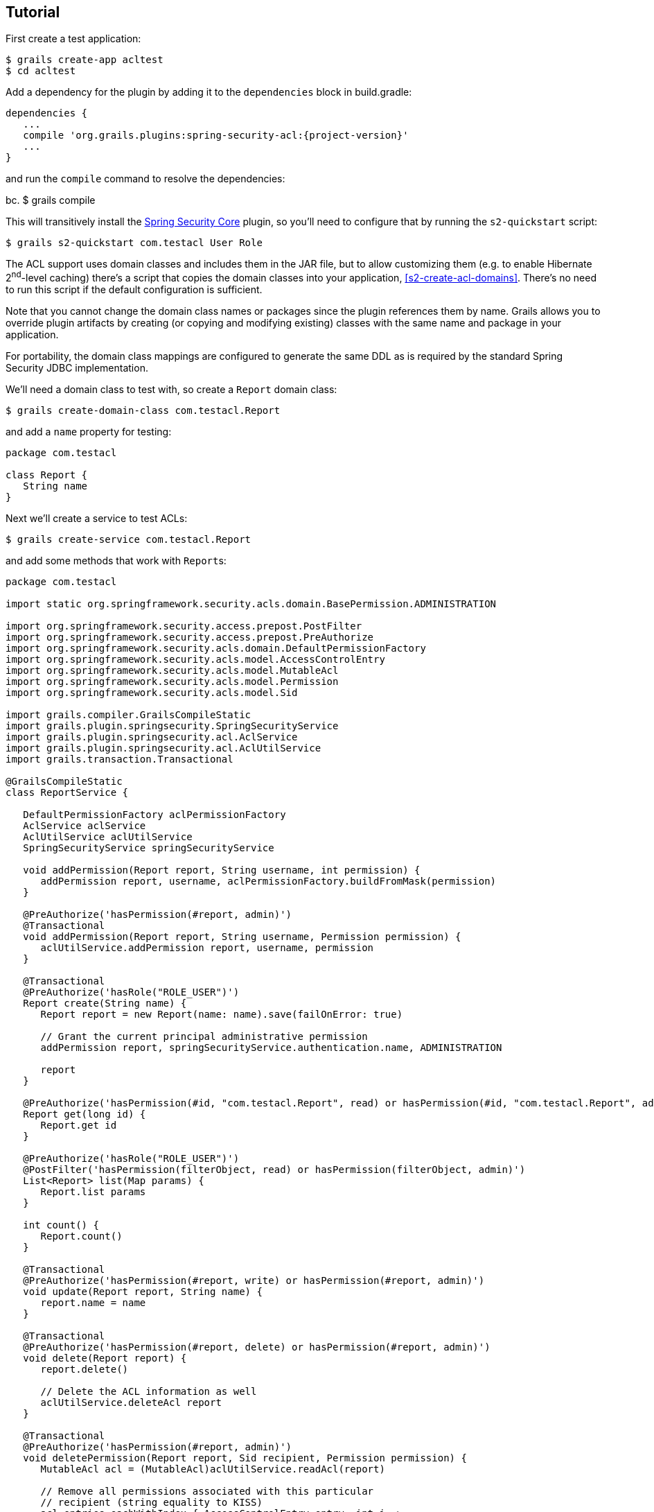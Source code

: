 [[tutorial]]
== Tutorial

First create a test application:

....
$ grails create-app acltest
$ cd acltest
....

Add a dependency for the plugin by adding it to the `dependencies` block in build.gradle:

[source,java]
[subs="attributes"]
----
dependencies {
   ...
   compile 'org.grails.plugins:spring-security-acl:{project-version}'
   ...
}
----

and run the `compile` command to resolve the dependencies:

bc.
$ grails compile

This will transitively install the http://grails.org/plugin/spring-security-core[Spring Security Core] plugin, so you'll need to configure that by running the `s2-quickstart` script:

....
$ grails s2-quickstart com.testacl User Role
....

The ACL support uses domain classes and includes them in the JAR file, but to allow customizing them (e.g. to enable Hibernate 2^nd^-level caching) there's a script that copies the domain classes into your application, <<s2-create-acl-domains>>. There's no need to run this script if the default configuration is sufficient.

Note that you cannot change the domain class names or packages since the plugin references them by name. Grails allows you to override plugin artifacts by creating (or copying and modifying existing) classes with the same name and package in your application.

For portability, the domain class mappings are configured to generate the same DDL as is required by the standard Spring Security JDBC implementation.

We'll need a domain class to test with, so create a `Report` domain class:

....
$ grails create-domain-class com.testacl.Report
....

and add a `name` property for testing:

[source,java]
----
package com.testacl

class Report {
   String name
}
----

Next we'll create a service to test ACLs:

....
$ grails create-service com.testacl.Report
....

and add some methods that work with ``Report``s:

[source,java]
----
package com.testacl

import static org.springframework.security.acls.domain.BasePermission.ADMINISTRATION

import org.springframework.security.access.prepost.PostFilter
import org.springframework.security.access.prepost.PreAuthorize
import org.springframework.security.acls.domain.DefaultPermissionFactory
import org.springframework.security.acls.model.AccessControlEntry
import org.springframework.security.acls.model.MutableAcl
import org.springframework.security.acls.model.Permission
import org.springframework.security.acls.model.Sid

import grails.compiler.GrailsCompileStatic
import grails.plugin.springsecurity.SpringSecurityService
import grails.plugin.springsecurity.acl.AclService
import grails.plugin.springsecurity.acl.AclUtilService
import grails.transaction.Transactional

@GrailsCompileStatic
class ReportService {

   DefaultPermissionFactory aclPermissionFactory
   AclService aclService
   AclUtilService aclUtilService
   SpringSecurityService springSecurityService

   void addPermission(Report report, String username, int permission) {
      addPermission report, username, aclPermissionFactory.buildFromMask(permission)
   }

   @PreAuthorize('hasPermission(#report, admin)')
   @Transactional
   void addPermission(Report report, String username, Permission permission) {
      aclUtilService.addPermission report, username, permission
   }

   @Transactional
   @PreAuthorize('hasRole("ROLE_USER")')
   Report create(String name) {
      Report report = new Report(name: name).save(failOnError: true)

      // Grant the current principal administrative permission
      addPermission report, springSecurityService.authentication.name, ADMINISTRATION

      report
   }

   @PreAuthorize('hasPermission(#id, "com.testacl.Report", read) or hasPermission(#id, "com.testacl.Report", admin)')
   Report get(long id) {
      Report.get id
   }

   @PreAuthorize('hasRole("ROLE_USER")')
   @PostFilter('hasPermission(filterObject, read) or hasPermission(filterObject, admin)')
   List<Report> list(Map params) {
      Report.list params
   }

   int count() {
      Report.count()
   }

   @Transactional
   @PreAuthorize('hasPermission(#report, write) or hasPermission(#report, admin)')
   void update(Report report, String name) {
      report.name = name
   }

   @Transactional
   @PreAuthorize('hasPermission(#report, delete) or hasPermission(#report, admin)')
   void delete(Report report) {
      report.delete()

      // Delete the ACL information as well
      aclUtilService.deleteAcl report
   }

   @Transactional
   @PreAuthorize('hasPermission(#report, admin)')
   void deletePermission(Report report, Sid recipient, Permission permission) {
      MutableAcl acl = (MutableAcl)aclUtilService.readAcl(report)

      // Remove all permissions associated with this particular
      // recipient (string equality to KISS)
      acl.entries.eachWithIndex { AccessControlEntry entry, int i ->
         if (entry.sid == recipient && entry.permission == permission) {
            acl.deleteAce i
         }
      }

      aclService.updateAcl acl
   }
}
----

The configuration specifies these rules:

* `addPermission` requires that the authenticated user have admin permission on the report instance to grant a permission to someone else
* `create` requires that the authenticated user have `ROLE_USER`
* `get` requires that the authenticated user have read or admin permission on the specified Report
* `list` requires that the authenticated user have ROLE_USER and read or admin permission on each returned Report; instances that don't have granted permissions will be removed from the returned List
* `count` has no restrictions
* `update` requires that the authenticated user have write or admin permission on the report instance to edit it
* `delete` requires that the authenticated user have delete or admin permission on the report instance to edit it
* `deletePermission` requires that the authenticated user have admin permission on the report instance to delete a grant

To test this out we'll need some users; create a service to create users and their grants:

....
$ grails create-service com.testacl.SampleData
....

and add this code:

[source,java]
----
package com.testacl

import static org.springframework.security.acls.domain.BasePermission.ADMINISTRATION
import static org.springframework.security.acls.domain.BasePermission.READ
import static org.springframework.security.acls.domain.BasePermission.WRITE

import org.springframework.security.authentication.UsernamePasswordAuthenticationToken
import org.springframework.security.core.authority.AuthorityUtils
import org.springframework.security.core.context.SecurityContextHolder as SCH

import grails.transaction.Transactional

@Transactional
class SampleDataService {

   def aclService
   def aclUtilService
   def objectIdentityRetrievalStrategy

   void createSampleData() {
      createUsers()
      loginAsAdmin()
      grantPermissions()

      // logout
      SCH.clearContext()
   }

   private void loginAsAdmin() {
      // have to be authenticated as an admin to create ACLs
      SCH.context.authentication = new UsernamePasswordAuthenticationToken(
         'admin', 'admin123',
         AuthorityUtils.createAuthorityList('ROLE_ADMIN'))
   }

   private void createUsers() {
      def roleAdmin = new Role(authority: 'ROLE_ADMIN').save()
      def roleUser = new Role(authority: 'ROLE_USER').save()

      3.times {
         long id = it + 1
         def user = new User("user$id", "password$id").save()
         UserRole.create user, roleUser
      }

      def admin = new User('admin', 'admin123').save()

      UserRole.create admin, roleUser
      UserRole.create admin, roleAdmin
   }

   private void grantPermissions() {
      def reports = []
      100.times {
         long id = it + 1
         def report = new Report(name: "report$id").save()
         reports << report
         aclService.createAcl(
                 objectIdentityRetrievalStrategy.getObjectIdentity(report))
      }

      // grant user 1 admin on 11,12 and read on 1-67
      aclUtilService.addPermission reports[10], 'user1', ADMINISTRATION
      aclUtilService.addPermission reports[11], 'user1', ADMINISTRATION
      67.times {
         aclUtilService.addPermission reports[it], 'user1', READ
      }

      // grant user 2 read on 1-5, write on 5
      5.times {
         aclUtilService.addPermission reports[it], 'user2', READ
      }
      aclUtilService.addPermission reports[4], 'user2', WRITE

      // user 3 has no grants

      // grant admin admin on all
      for (report in reports) {
         aclUtilService.addPermission report, 'admin', ADMINISTRATION
      }

      // grant user 1 ownership on 1,2 to allow the user to grant
      aclUtilService.changeOwner reports[0], 'user1'
      aclUtilService.changeOwner reports[1], 'user1'
   }
}
----

and configure BootStrap.groovy to call the service at startup:

[source,java]
----
class BootStrap {

   def sampleDataService

   def init = {
      sampleDataService.createSampleData()
   }
}
----

To have a UI to test with, let's create a `Report` controller and GSPs:

....
$ grails generate-all com.testacl.Report
....

But to use the controller, it will have to be reworked to use `ReportService`. It's a good idea to put all create/edit/delete code in a transactional service, but in this case we need to move all database access to the service to ensure that appropriate access checks are made:

[source,java]
----
package com.testacl

import org.springframework.dao.DataIntegrityViolationException

import grails.plugin.springsecurity.annotation.Secured

@Secured('ROLE_USER')
class ReportController {

   def reportService

   def index() {
      params.max = Math.min(params.max ? params.int('max') : 10, 100)
      [reportList: reportService.list(params),
       reportCount: reportService.count()]
   }

   def create() {
      [report: new Report(params)]
   }

   def save() {
      def report = reportService.create(params.name)
      if (!renderWithErrors('create', report)) {
         redirectShow "Report $report.id created", report.id
      }
   }

   def show() {
      def report = findInstance()
      if (!report) return

      [report: report]
   }

   def edit() {
      def report = findInstance()
      if (!report) return

      [report: report]
   }

   def update() {
      def report = findInstance()
      if (!report) return

      reportService.update report, params.name
      if (!renderWithErrors('edit', report)) {
         redirectShow "Report $report.id updated", report.id
      }
   }

   def delete() {
      def report = findInstance()
      if (!report) return

      try {
         reportService.delete report
         flash.message = "Report $params.id deleted"
         redirect action: 'list'
      }
      catch (DataIntegrityViolationException e) {
         redirectShow "Report $params.id could not be deleted", params.id
      }
   }

   def grant() {

      def report = findInstance()
      if (!report) return

      if (!request.post) {
         return [report: report]
      }

      reportService.addPermission(report, params.recipient,
              params.int('permission'))

      redirectShow "Permission $params.permission granted on Report $report.id " +
              "to $params.recipient", report.id
   }

   private Report findInstance() {
      def report = reportService.get(params.long('id'))
      if (!report) {
         flash.message = "Report not found with id $params.id"
         redirect action: 'list'
      }
      report
   }

   private void redirectShow(message, id) {
      flash.message = message
      redirect action: 'show', id: id
   }

   private boolean renderWithErrors(String view, Report report) {
      if (report.hasErrors()) {
         render view: view, model: [report: report]
         return true
      }
      false
   }
}
----

Note that the controller is annotated to require either `ROLE_USER` or `ROLE_ADMIN`. Since services have nothing to do with HTTP, when access is blocked you cannot be redirected to the login page as when you try to access a URL that requires an authentication. So you need to configure URLs with similar role requirements to give the user a chance to attempt a login before calling secured service methods.

Finally, we'll make a few adjustments so errors are handled gracefully.

First, edit `grails-app/controllers/UrlMappings.groovy` and add some error code mappings:

[source,java]
----
import org.springframework.security.access.AccessDeniedException
import org.springframework.security.acls.model.NotFoundException

class UrlMappings {

   static mappings = {

      ...

      "403"(controller: 'errors', action: 'error403')
      "404"(controller: 'errors', action: 'error404')
      "500"(controller: 'errors', action: 'error500')
      "500"(controller: 'errors', action: 'error403',
            exception: AccessDeniedException)
      "500"(controller: 'errors', action: 'error403',
            exception: NotFoundException)
   }
}
----

Then create the `ErrorsController` that these reference:

....
$ grails create-controller com.testacl.Errors
....

and add this code:

[source,java]
----
package com.testacl

import grails.plugin.springsecurity.annotation.Secured

@Secured('permitAll')
class ErrorsController {

   def error403() {}

   def error404() {
      render view: '/notFound'
   }

   def error500() {
      render view: '/error'
   }
}
----

and we'll need to create the GSP for the `error403` action in `grails-app/views/errors/error403.gsp`:

[source,html]
----
<html>
<head>
<title>Access denied!</title>
<meta name='layout' content='main' />
</head>

<body>
<h1>Access Denied</h1>
<p>We're sorry, but you are not authorized
   to perform the requested operation.</p>
</body>
</html>
----

==== actionSubmit issues

Grails has a convenient feature where it supports multiple submit actions per form via the `<g:actionSubmit>` tag. This is done by posting to the `index` action but with a special parameter that indicates which action to invoke. This is a problem in general for security since any URL rules for edit, delete, save, etc. will be bypassed. It's an even more significant issue with ACLs because of the way that the access denied exception interacts with the `actionSubmit` processing. If you don't make any adjustments for this, your users will see a blank page when they attempt to submit a form and the action is disallowed. The solution is to remove `actionSubmit` buttons and replace them with regular submit buttons. This requires one form per button, and without adjusting the CSS the buttons will look differently than if they were in-line `actionSubmit` buttons, but that is fixable with the appropriate CSS changes.

[NOTE]
====
Note that this is not an issue when using the generated GSPs in Grails 3 because they've been reworked to use the fields plugin, but if you have an older application that you've upgraded or if you have GSPs that don't use the newer approach, you will need to avoid using `actionSubmit`.
====

It's simple to adjust the `actionSubmit` buttons and you'll need to change them in `show.gsp` and `edit.gsp`; `list.gsp` (or `index.gsp`) and `show.gsp` don't need any changes. In `show.gsp`, replace the two actionSubmit buttons with these two forms (maintain the g:message tags; the strings are hard-coded here to reduce clutter):

[source,html]
----
<div class="buttons">
    <g:form action='edit'>
        <g:hiddenField name="id" value="${reportInstance?.id}" />
        <span class="button">
            <g:submitButton class="edit" name="Edit" />
        </span>
    </g:form>
    <g:form action='delete'>
        <g:hiddenField name="id" value="${reportInstance?.id}" />
        <span class="button">
            <g:submitButton class="delete" name="Delete"
                            onclick="return confirm('Are you sure?');" />
        </span>
    </g:form>
</div>
----

In `grails-app/views/report/edit.gsp`, change the `<form>` tag to

[source,html]
----
<g:form action='update'>
----

and convert the update button to a regular submit button:

[source,html]
----
<div class="buttons">
    <span class="button"><g:submitButton class="save" name="Update" /></span>
</div>
----

and move the delete button out of the form into its own form just below the main form:

[source,html]
----
<g:form action='delete'>
    <g:hiddenField name="id" value="${reportInstance?.id}" />
    <div class="buttons">
        <span class="button">
            <g:submitButton class="delete" name="Delete"
                            onclick="return confirm('Are you sure?');" />
        </span>
    </div>
</g:form>
----

`list.gsp` (or `index.gsp`) and `show.gsp` are fine as they are.

Finally, to make it easier to log out (by default POST is required, so typical link that uses GET won't work), add this to `grails-app/views/layouts/main.gsp` before the `<g:layoutBody/>` tag:

[source,html]
----
<sec:ifLoggedIn>

<g:form controller='logout'>
   Logged in as <sec:username/> - <g:submitButton name='logout' value='Logout'/>
</g:form>

</sec:ifLoggedIn>
<sec:ifNotLoggedIn>

<g:link controller='login' action='auth'>Login</g:link>

</sec:ifNotLoggedIn>
----

and you'll see a link to login if not authenticated, and a button to click to logout if you are.

==== Testing

Now start the app:

....
$ grails run-app
....

and open http://localhost:8080/report[http://localhost:8080/report]

[NOTE]
====
If you see the error `NoSuchMethodError: org.springframework.cache.ehcache.EhCacheFactoryBean.setMaxEntriesLocalHeap(J)V` when starting the app, comment out the `compile 'org.hibernate:hibernate-ehcache'` dependency and disable the second-level cache in `application.yml` with `use_second_level_cache: false`, and restart.
====

Login as user1/password1 and you should see the first page of results. But if you click on page 7 or higher, you'll see that you can only see a subset of the ``Report``s. This illustrates one issue with using ACLs to restrict view access to instances; you would have to add joins in your query to the ACL database tables to get an accurate count of the total number of visible instances.

Click on any of the report instance links (e.g. http://localhost:8080/report/show/63[http://localhost:8080/report/show/63]) to verify that you can view the instance. You can test that you have no view access to the filtered instances by navigating to http://localhost:8080/report/show/83[http://localhost:8080/report/show/83].

Verify that user1 has admin permission on report #11 by editing it and deleting it.

Verify that user1 doesn't have admin permission on report #13 by trying to editing or delete it and you should see the error page when you submit the form.

Logout (by navigating to http://localhost:8080/logout[http://localhost:8080/logout]) and login as user2/password2. You should only see the first five reports. Verify that you can edit #5 but not any of the others, and that you can't delete any.

Finally. logout and login as admin/admin123. You should be able to view, edit, and delete all instances.
